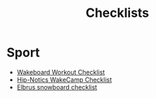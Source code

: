 :PROPERTIES:
:ID:       580d732b-8d18-4506-86c2-e5c1e5bf0e4b
:END:
#+title: Checklists

* Sport
- [[id:859c7992-e9a5-41a7-a1ad-3f31216b69a1][Wakeboard Workout Checklist]]
- [[id:6b770a62-92cb-49a8-9b5c-1c4dbf5cd0f6][Hip-Notics WakeCamp Checklist]]
- [[id:b29d1ca4-a29e-4999-8da3-2e58c6a35b68][Elbrus snowboard checklist]]
